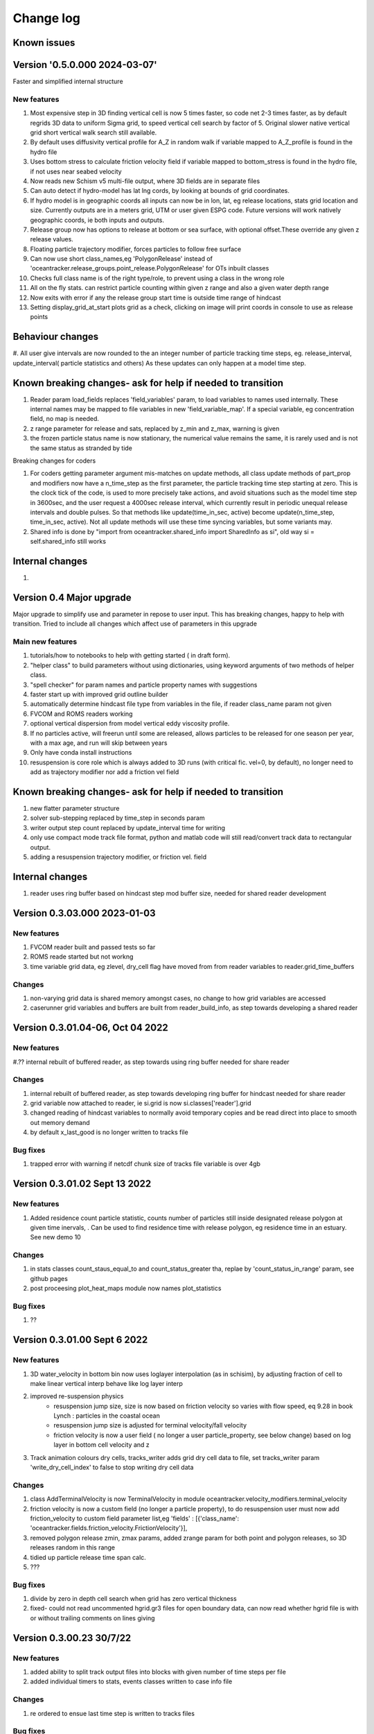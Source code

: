 
###########################
Change log
###########################

Known issues
__________________


Version '0.5.0.000 2024-03-07'
_________________________

Faster and simplified internal structure

New features
--------------------

#. Most expensive step in 3D finding vertical cell is now 5 times faster, so code net 2-3 times faster, as by default regrids  3D data to uniform Sigma grid, to speed vertical cell search by factor of 5. Original slower native vertical grid short vertical walk search still available.

#. By default uses diffusivity vertical profile for A_Z in random walk if variable mapped to A_Z_profile is found in the hydro file

#. Uses bottom stress to calculate friction velocity field if variable mapped to bottom_stress is found in the hydro file, if not uses near seabed velocity

#. Now reads new Schism v5 multi-file output, where 3D fields are in separate files

#. Can auto detect if hydro-model has lat lng cords, by looking at bounds of grid coordinates.

#. If hydro model is in geographic coords all inputs can now be in lon, lat, eg release locations, stats grid location and size. Currently outputs are in a meters grid, UTM or user given ESPG code. Future versions will work natively geographic coords, ie both inputs and outputs.

#. Release group now has options to release at bottom or sea surface, with optional offset.These override any given z release values.

#. Floating particle trajectory  modifier, forces particles to follow free surface

#. Can now use short class_names,eg 'PolygonRelease' instead of 'oceantracker.release_groups.point_release.PolygonRelease' for OTs inbuilt classes

#. Checks full class name is of the right type/role, to prevent using a class in the wrong role

#. All on the fly stats. can restrict particle counting within given z range and also a given water depth range

#. Now exits with error if any the release group start time is outside time range of hindcast

#. Setting display_grid_at_start plots grid as a check, clicking on image will print coords in console to use as release points


Behaviour changes
______________________________________________________________

#. All user give intervals are now rounded to the an integer number of particle tracking  time steps, eg. release_interval, update_interval( particle statistics and others)
As these updates can only happen at a model time step.

Known breaking changes- ask for help if needed to transition
______________________________________________________________


#. Reader param load_fields replaces 'field_variables' param, to load variables to names used internally. These internal names may be mapped to file variables in  new  'field_variable_map'. If a special variable, eg concentration field, no map is needed.

#. z range parameter for release and sats, replaced by z_min and z_max, warning is given

#. the frozen particle status name is now stationary, the numerical value remains the same, it is rarely used and is not the same status as stranded by tide

Breaking changes for coders


#.  For coders getting parameter  argument mis-matches on update methods, all class update methods of part_prop and modifiers now have a n_time_step as the first parameter, the particle tracking time step starting at zero. This is the clock tick of the code, is used to more precisely take actions, and avoid situations such as the model time step in 3600sec, and the user request a 4000sec release interval, which currently result in periodic unequal release intervals and double pulses. So that methods like update(time_in_sec, active) become update(n_time_step, time_in_sec, active). Not all update methods will use these time syncing variables, but some variants may.

#. Shared info is done by  "import from oceantracker.shared_info import SharedInfo as si", old way si = self.shared_info still works

Internal changes
_________________

#.


Version 0.4 Major upgrade
_________________________

Major upgrade to simplify use and parameter in repose to user input. This has breaking changes, happy to help with transition. Tried to include all changes which affect use of parameters in this upgrade

Main new features
--------------------

#. tutorials/how to notebooks to help with getting started ( in draft form).
#. "helper class" to build parameters without using dictionaries, using keyword arguments of two methods of helper class.
#. "spell checker" for param names and particle property names with suggestions
#. faster start up with improved grid outline builder
#. automatically determine hindcast file type from variables in the file, if reader class_name param not given
#. FVCOM and ROMS readers working
#. optional vertical dispersion from model vertical eddy viscosity profile.
#. If no particles active, will freerun until some are released, allows particles to be released for one season per year, with a max age, and run will skip between years
#. Only have conda install instructions
#. resuspension is core role which is always added to 3D runs (with critical fic. vel=0, by default), no longer need to add as trajectory modifier nor add a friction vel field

Known breaking changes- ask for help if needed to transition
______________________________________________________________

#. new flatter parameter structure
#. solver sub-stepping replaced by time_step in seconds param
#. writer output step count replaced by update_interval time for writing
#. only use compact mode track file format, python and matlab code will still read/convert track data to rectangular output.
#. adding a resuspension trajectory modifier, or friction vel. field

Internal changes
_________________

#. reader uses ring buffer based on hindcast step mod buffer size,  needed for shared reader development


Version 0.3.03.000 2023-01-03
_____________________________________

New features
--------------------

#.  FVCOM reader built and passed tests so far
#. ROMS reade started but not workng
#. time variable grid data, eg zlevel, dry_cell flag have moved from from  reader variables to reader.grid_time_buffers

Changes
--------------------

#. non-varying grid data is shared memory amongst cases, no change to how grid variables are accessed
#. caserunner grid variables and buffers are  built from reader_build_info, as step towards developing a shared reader

Version 0.3.01.04-06, Oct 04 2022
_____________________________________

New features
--------------------

#.?? internal rebuilt of buffered reader, as step towards using ring buffer needed for share reader

Changes
--------------------

#. internal rebuilt of buffered reader, as step towards developing ring buffer for hindcast needed for share reader
#.  grid variable now attached to reader, ie si.grid is now si.classes['reader'].grid
#. changed reading of hindcast variables to normally avoid temporary copies  and be read direct into place to smooth out memory demand
#. by default x_last_good is no longer written to tracks file

Bug fixes
--------------------

#. trapped error with warning if netcdf chunk size of tracks file variable is over 4gb

Version 0.3.01.02 Sept 13 2022
________________________________

New features
--------------------

#. Added residence count particle statistic, counts number of particles still inside designated release polygon at given time inervals, . Can be used to find residence time with release polygon, eg residence time in an estuary. See new demo 10

Changes
--------------------

#. in stats classes count_staus_equal_to and count_status_greater tha, replae by 'count_status_in_range' param, see github pages
#. post proceesing plot_heat_maps module now names plot_statistics

Bug fixes
--------------------

#. ??


Version 0.3.01.00 Sept 6 2022
_____________________________

New features
--------------------

#. 3D water_velocity in bottom bin  now uses loglayer interpolation (as in schisim), by adjusting fraction of cell to make linear vertical interp behave like log layer interp
#. improved re-suspension physics
    * resuspension jump size, size is now based on friction velocity so varies with flow speed, eq 9.28 in book Lynch : particles in the coastal ocean
    * resuspension jump size is adjusted for terminal velocity/fall velocity
    * friction velocity is now a user field ( no longer a user particle_property, see below change) based on log layer in bottom cell velocity and z

#. Track animation colours dry cells, tracks_writer adds grid dry cell data to file, set tracks_writer param 'write_dry_cell_index' to false to stop writing dry cell data

Changes
--------------------

#. class AddTerminalVelocity is now TerminalVelocity in module oceantracker.velocity_modifiers.terminal_velocity
#. friction velocity is now a custom field (no longer a particle property), to do resuspension user must now add friction_velocity to custom field parameter list,eg 'fields' : [{'class_name': 'oceantracker.fields.friction_velocity.FrictionVelocity'}],
#. removed polygon release zmin, zmax params, added zrange param for both point and polygon releases, so 3D releases random in this range
#. tidied up particle release time span calc.
#. ???

Bug fixes
--------------------

#. divide by zero in depth cell search when grid has zero vertical thickness
#. fixed- could  not read uncommented hgrid.gr3 files  for open boundary data, can now read whether hgrid file is with or without trailing comments on lines giving

Version 0.3.00.23 30/7/22
_____________________________


New features
--------------------

#. added ability to split track output files into blocks with given number of time steps per file
#. added individual timers to stats, events classes written to case info file

Changes
--------------------

#. re ordered to ensue last time step is written to tracks files

Bug fixes
--------------------

#. ??




Version 0.2.774 20/7/22
_____________________________


New features
--------------------

#. polygon release only releases into wet cells, not just those inside domain
#. added pages giving full most of default parameters for each class to doc

Changes
--------------------

#. Restructured to move all core classes up one level and delete core dir
#. changes to make dir names and class names match parameter names
    * folders interpolators now interpolator, affects class imports
    * folders readers now reader, affects user class imports
    * particle_velocity and velocity_modifiers param now velocity_modifiers
    * internally interp is now interpolator


Bug fixes
--------------------

#. reintroduced a lost feature, that blocked movement of particles into dry cells


Version 0.2.772 11/7/22
_____________________________

1) Name changes for split  and cull classes and module names
2) oceantracker_main is now just main and running is now  just main.run(params)
3) move input_dir param from shared_params to a reader param 


Version 0.2.768 01/7/2022
_____________________________

1) fixed bug in calculating depth average velocity, which meant it was zero and resupension would not happen for non zero critcal frict vel
2) created _base_reader and simplified reader as basis for making a structured grid reader

Version 0.2.760, 28/6/2022
_____________________________

1. bug fix: where velocity modifiers were not being used after restructure, eg terminal velocity
2. added open boundary condition, die on exit, for schism if hgrid file is available
3. split post_processing into two sub folders, plotting and readoutputfiles, ploting is now slit into subfiles, eg plot_tracks
4. plot_tracks, fraction_to_plot, has moved to reading of output data to become load_particle_track_vars(.., fraction_to_read=0.1)
5. particle status flags 'stranded_Bytide' is now 'stranded_by_tide', 'stranded_onBottom' is 'on_bottom', values also changed, 6.   'stranded_by_tide': 3,  'on_bottom': 6, to make it easier to set  hierarchy of movement
   (this affects split status greater than a given value and "count_status_equal_to"), 
6. To make it easier for user and future proof,  status flags are now passed by name, not value, possible names are ['unknown', 'notReleased', 'bad', 'outside_domain', 'dead', 'frozen', 'stranded_by_tide', 'on_bottom', 'moving']
7. rebuilt tidal stranding to be based on total waterdepth < min_depth, code relating to dry cells, that was used for stranding, deleted
8. merged calaculate velocity by add_modifiers into solver  core particle_velocity class now gone
9. sharedinfo.class_interators_dict is now sharedinfo.class_list_interators 
10. brought field class, eg friction velocity, into line with initialize from parameters, as for all other classes
11. total water_depth feild added automatically, using zlevels if available, otherwise tide and water depth ( as schism "tide" is not always top zlevel in dry cells)
12. added shared_params['use_numpy_random_seed'] boolean, for testing only!
13. (not yet working in linux) ?? short version of long class names eg, 'class_name': 'oceantracker.particle_release_groups.polygon_release.PolygonRelease', with the oceantracker package can optionally use class name only, eg PolygonRelease, this requires
14. added ability for any class to add the fields or particle properties they need to operate
15. particle and other numba utilities have move to util subfolder of pariticle_properties, as have field util etc...

Version 0.2.751, 22/6/2022
_____________________________

1. Addition of triangle based concentrations fields required more uniform way for coding users to cite all classes by name, (as already done for particle and fields ) , so as to use their values in altering particle behaviour, so class referencing and iteration are now split
   - All classes can now be accessed by name through self.shared_info.classes , eg self.shared_info.classes[‘solver’] or self.shared_info.classes[‘particle_properties’][‘x’],
   - Classes which don’t require a name and none is give generic  name “unnamed001” or unnamed002 etc  based on the sequence they are added in parameters
   - The ability to iterate over sets of classes and sub sets of these classes is now separated to dicts contained in self.shared_info.class_interators, eg to iterate over different types of particle properties

2. Case numbering/sequence numbering/file names numbering, eg for class lists , eg stats, events, are now more intuitive 1 base, so first stats file has index 001, not 000, and plotting needs to use nsequence = 1 to get the first
3. Plotting heatmaps and concertation fields, can now gourad shade concentration fields, which requires as conversion from face to node values in the code 
4. Param key 'user_onfly_particle_statistics' is now 'particle_statistics'
5. Param key 'user_derived_fields' is now 'fields'
6. “user”  tags of folders and params were not needed from user perspective, so all are now gone
7. Added load_output_files.get_case_info_files_from_dir(dir_name) to load all case files in folder, with None for any missing cases, optionally can select one case, with first case is case=1
8. Note run_output_folder is deted are start of run, but using shared_param “add date to folder name”  will persevere todays work in a folder tagged with date
9. All file  and module names are lower case (to avoid issues where linux is not always case sensitive, as is git which is case insensitive to file names by default, but python is case sensitive) and Classes are camel case which is a python convention
10. Almost a full check on params is now done on start up before cases are spawned
11. Error/warning handling and recording mechanics have been rewritten from scratch 
12. Plotting: animate_particles and plot_tracks now have fraction_to_plot,  which only plots a randomly chosen fraction of the tracks